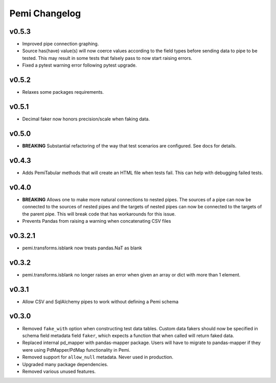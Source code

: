 Pemi Changelog
==============

v0.5.3
------

* Improved pipe connection graphing.
* Source has(have) value(s) will now coerce values according to the field types before
  sending data to pipe to be tested.  This may result in some tests that falsely pass
  to now start raising errors.
* Fixed a pytest warning error following pytest upgrade.


v0.5.2
------

* Relaxes some packages requirements.

v0.5.1
------

* Decimal faker now honors precision/scale when faking data.

v0.5.0
------

* **BREAKING** Substantial refactoring of the way that test scenarios are configured.  See docs
  for details.

v0.4.3
------

* Adds PemiTabular methods that will create an HTML file when tests fail.  This can
  help with debugging failed tests.

v0.4.0
------

* **BREAKING** Allows one to make more natural connections to nested pipes.  The sources
  of a pipe can now be connected to the sources of nested pipes and the targets of
  nested pipes can now be connected to the targets of the parent pipe.  This will break
  code that has workarounds for this issue.
* Prevents Pandas from raising a warning when concatenating CSV files

v0.3.2.1
--------
* pemi.transforms.isblank now treats pandas.NaT as blank

v0.3.2
------
* pemi.transforms.isblank no longer raises an error when given an array or dict with
  more than 1 element.

v0.3.1
------
* Allow CSV and SqlAlchemy pipes to work without defining a Pemi schema

v0.3.0
------
* Removed ``fake_with`` option when constructing test data tables.  Custom data fakers should
  now be specified in schema field metadata field ``faker``, which expects a function that
  when called will return faked data.
* Replaced internal pd_mapper with pandas-mapper package.  Users will have to migrate
  to pandas-mapper if they were using PdMapper/PdMap functionality in Pemi.
* Removed support for ``allow_null`` metadata.  Never used in production.
* Upgraded many package dependencies.
* Removed various unused features.
